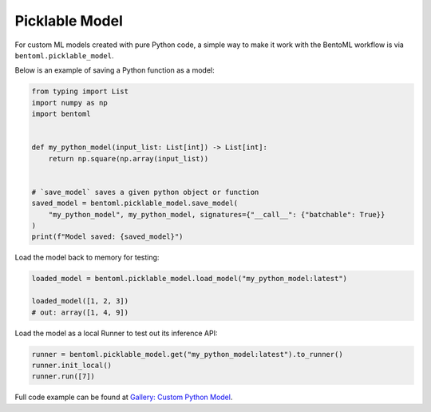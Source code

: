 Picklable Model
===============

For custom ML models created with pure Python code, a simple way to make it work with
the BentoML workflow is via ``bentoml.picklable_model``.

Below is an example of saving a Python function as a model:

.. code-block:: python

    from typing import List
    import numpy as np
    import bentoml


    def my_python_model(input_list: List[int]) -> List[int]:
        return np.square(np.array(input_list))


    # `save_model` saves a given python object or function
    saved_model = bentoml.picklable_model.save_model(
        "my_python_model", my_python_model, signatures={"__call__": {"batchable": True}}
    )
    print(f"Model saved: {saved_model}")

Load the model back to memory for testing:

.. code-block:: python

    loaded_model = bentoml.picklable_model.load_model("my_python_model:latest")

    loaded_model([1, 2, 3])
    # out: array([1, 4, 9])

Load the model as a local Runner to test out its inference API:

.. code-block:: python

    runner = bentoml.picklable_model.get("my_python_model:latest").to_runner()
    runner.init_local()
    runner.run([7])

Full code example can be found at `Gallery: Custom Python Model
<https://github.com/bentoml/BentoML/tree/main/examples/custom_python_model>`_.
